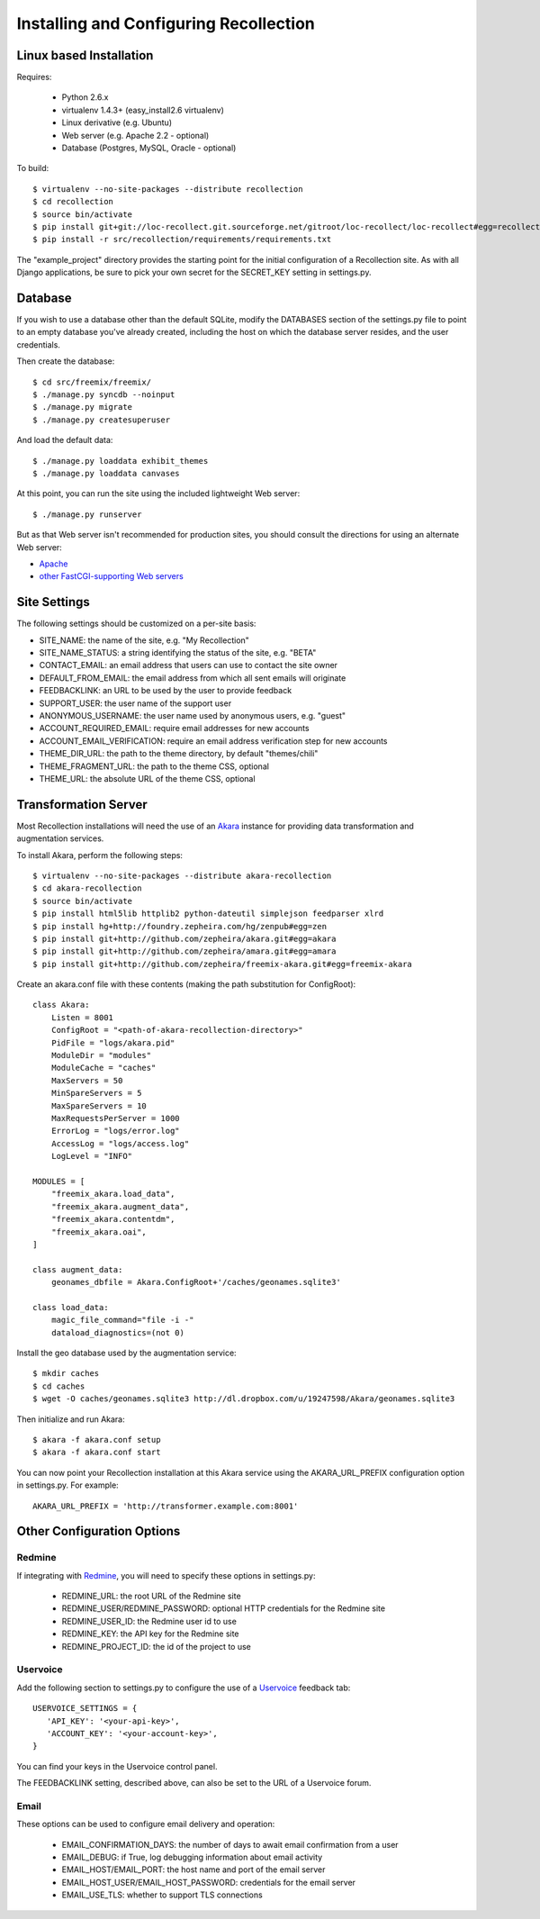 Installing and Configuring Recollection
=======================================

Linux based Installation
------------------------

Requires:

   * Python 2.6.x
   * virtualenv 1.4.3+ (easy_install2.6 virtualenv)
   * Linux derivative (e.g. Ubuntu)
   * Web server (e.g. Apache 2.2 - optional)
   * Database (Postgres, MySQL, Oracle - optional)

To build::

   $ virtualenv --no-site-packages --distribute recollection
   $ cd recollection
   $ source bin/activate
   $ pip install git+git://loc-recollect.git.sourceforge.net/gitroot/loc-recollect/loc-recollect#egg=recollection
   $ pip install -r src/recollection/requirements/requirements.txt

The "example_project" directory provides the starting point for the
initial configuration
of a Recollection site.  As with all Django applications, be sure to
pick your own secret
for the SECRET_KEY setting in settings.py.

Database
--------

If you wish to use a database other than the default SQLite, modify
the DATABASES section of
the settings.py file to point to an empty database you've already
created, including the host
on which the database server resides, and the user credentials.

Then create the database::

   $ cd src/freemix/freemix/
   $ ./manage.py syncdb --noinput
   $ ./manage.py migrate
   $ ./manage.py createsuperuser

And load the default data::

   $ ./manage.py loaddata exhibit_themes
   $ ./manage.py loaddata canvases

At this point, you can run the site using the included lightweight Web server::

   $ ./manage.py runserver

But as that Web server isn't recommended for production sites, you
should consult the
directions for using an alternate Web server:

* Apache_
* `other FastCGI-supporting Web servers`_

Site Settings
-------------

The following settings should be customized on a per-site basis:

* SITE_NAME: the name of the site, e.g. "My Recollection"
* SITE_NAME_STATUS: a string identifying the status of the site, e.g. "BETA"
* CONTACT_EMAIL: an email address that users can use to contact the site owner
* DEFAULT_FROM_EMAIL: the email address from which all sent emails will originate
* FEEDBACKLINK: an URL to be used by the user to provide feedback
* SUPPORT_USER: the user name of the support user
* ANONYMOUS_USERNAME: the user name used by anonymous users, e.g. "guest"
* ACCOUNT_REQUIRED_EMAIL: require email addresses for new accounts
* ACCOUNT_EMAIL_VERIFICATION: require an email address verification step for new accounts
* THEME_DIR_URL: the path to the theme directory, by default "themes/chili"
* THEME_FRAGMENT_URL: the path to the theme CSS, optional
* THEME_URL: the absolute URL of the theme CSS, optional

Transformation Server
---------------------

Most Recollection installations will need the use of an Akara_ instance for
providing data transformation and augmentation services.

To install Akara, perform the following steps::

   $ virtualenv --no-site-packages --distribute akara-recollection
   $ cd akara-recollection
   $ source bin/activate
   $ pip install html5lib httplib2 python-dateutil simplejson feedparser xlrd
   $ pip install hg+http://foundry.zepheira.com/hg/zenpub#egg=zen
   $ pip install git+http://github.com/zepheira/akara.git#egg=akara
   $ pip install git+http://github.com/zepheira/amara.git#egg=amara
   $ pip install git+http://github.com/zepheira/freemix-akara.git#egg=freemix-akara

Create an akara.conf file with these contents (making the path substitution for ConfigRoot)::

   class Akara:
       Listen = 8001
       ConfigRoot = "<path-of-akara-recollection-directory>"
       PidFile = "logs/akara.pid"
       ModuleDir = "modules"
       ModuleCache = "caches"
       MaxServers = 50
       MinSpareServers = 5
       MaxSpareServers = 10
       MaxRequestsPerServer = 1000
       ErrorLog = "logs/error.log"
       AccessLog = "logs/access.log"
       LogLevel = "INFO"

   MODULES = [
       "freemix_akara.load_data",
       "freemix_akara.augment_data",
       "freemix_akara.contentdm",
       "freemix_akara.oai",
   ]

   class augment_data:
       geonames_dbfile = Akara.ConfigRoot+'/caches/geonames.sqlite3'

   class load_data:
       magic_file_command="file -i -"
       dataload_diagnostics=(not 0)

Install the geo database used by the augmentation service::

   $ mkdir caches
   $ cd caches
   $ wget -O caches/geonames.sqlite3 http://dl.dropbox.com/u/19247598/Akara/geonames.sqlite3

Then initialize and run Akara::

   $ akara -f akara.conf setup
   $ akara -f akara.conf start

You can now point your Recollection installation at this Akara service using
the AKARA_URL_PREFIX configuration option in settings.py. For example::

   AKARA_URL_PREFIX = 'http://transformer.example.com:8001'

Other Configuration Options
---------------------------

Redmine
^^^^^^^

If integrating with Redmine_, you will need to specify these options
in settings.py:

   * REDMINE_URL: the root URL of the Redmine site
   * REDMINE_USER/REDMINE_PASSWORD: optional HTTP credentials for the Redmine site
   * REDMINE_USER_ID: the Redmine user id to use
   * REDMINE_KEY: the API key for the Redmine site
   * REDMINE_PROJECT_ID: the id of the project to use

Uservoice
^^^^^^^^^

Add the following section to settings.py to configure the use of a
Uservoice_ feedback tab::

   USERVOICE_SETTINGS = {
      'API_KEY': '<your-api-key>',
      'ACCOUNT_KEY': '<your-account-key>',
   }

You can find your keys in the Uservoice control panel.

The FEEDBACKLINK setting, described above, can also be set to the URL
of a Uservoice forum.

Email
^^^^^

These options can be used to configure email delivery and operation:

   * EMAIL_CONFIRMATION_DAYS: the number of days to await email confirmation from a user
   * EMAIL_DEBUG: if True, log debugging information about email activity
   * EMAIL_HOST/EMAIL_PORT: the host name and port of the email server
   * EMAIL_HOST_USER/EMAIL_HOST_PASSWORD: credentials for the email server
   * EMAIL_USE_TLS: whether to support TLS connections

.. _Akara: http://akara.info
.. _Apache: https://docs.djangoproject.com/en/1.3/howto/deployment/modwsgi/
.. _other FastCGI-supporting Web servers: https://docs.djangoproject.com/en/1.3/howto/deployment/fastcgi/
.. _Uservoice: http://www.uservoice.com
.. _Redmine: http://www.redmine.org

